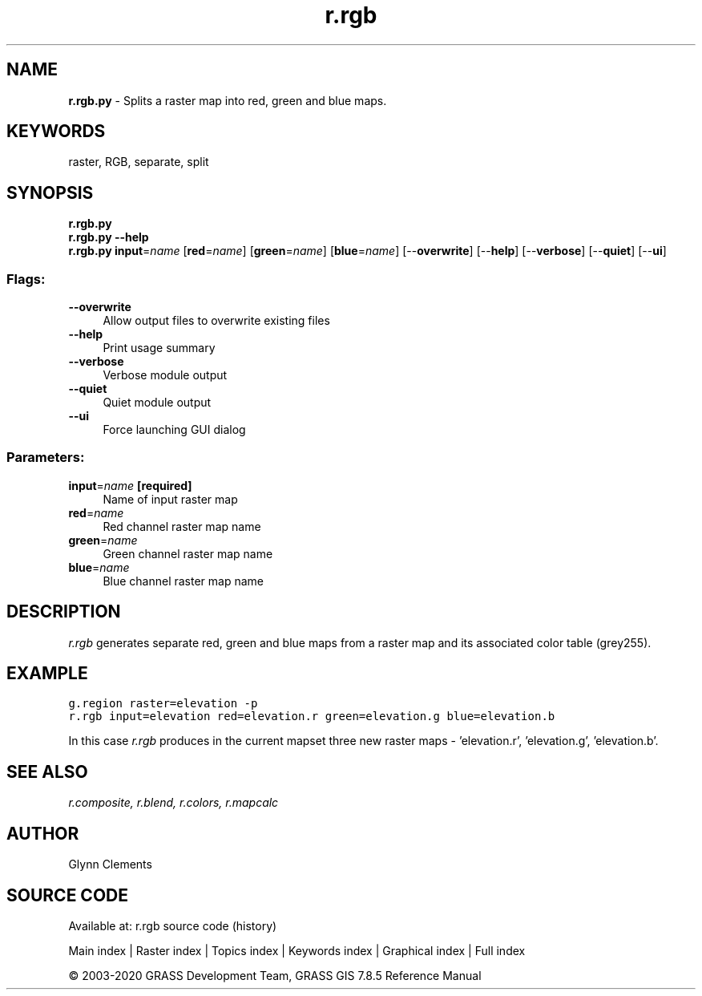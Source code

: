 .TH r.rgb 1 "" "GRASS 7.8.5" "GRASS GIS User's Manual"
.SH NAME
\fI\fBr.rgb.py\fR\fR  \- Splits a raster map into red, green and blue maps.
.SH KEYWORDS
raster, RGB, separate, split
.SH SYNOPSIS
\fBr.rgb.py\fR
.br
\fBr.rgb.py \-\-help\fR
.br
\fBr.rgb.py\fR \fBinput\fR=\fIname\fR  [\fBred\fR=\fIname\fR]   [\fBgreen\fR=\fIname\fR]   [\fBblue\fR=\fIname\fR]   [\-\-\fBoverwrite\fR]  [\-\-\fBhelp\fR]  [\-\-\fBverbose\fR]  [\-\-\fBquiet\fR]  [\-\-\fBui\fR]
.SS Flags:
.IP "\fB\-\-overwrite\fR" 4m
.br
Allow output files to overwrite existing files
.IP "\fB\-\-help\fR" 4m
.br
Print usage summary
.IP "\fB\-\-verbose\fR" 4m
.br
Verbose module output
.IP "\fB\-\-quiet\fR" 4m
.br
Quiet module output
.IP "\fB\-\-ui\fR" 4m
.br
Force launching GUI dialog
.SS Parameters:
.IP "\fBinput\fR=\fIname\fR \fB[required]\fR" 4m
.br
Name of input raster map
.IP "\fBred\fR=\fIname\fR" 4m
.br
Red channel raster map name
.IP "\fBgreen\fR=\fIname\fR" 4m
.br
Green channel raster map name
.IP "\fBblue\fR=\fIname\fR" 4m
.br
Blue channel raster map name
.SH DESCRIPTION
\fIr.rgb\fR generates separate red, green and blue maps from a
raster map and its associated color table (grey255).
.SH EXAMPLE
.br
.nf
\fC
g.region raster=elevation \-p
r.rgb input=elevation red=elevation.r green=elevation.g blue=elevation.b
\fR
.fi
.PP
In this case \fIr.rgb\fR produces in the current mapset three new
raster maps \- \(cqelevation.r\(cq, \(cqelevation.g\(cq, \(cqelevation.b\(cq.
.PP
.br
.SH SEE ALSO
\fI
r.composite,
r.blend,
r.colors,
r.mapcalc
\fR
.SH AUTHOR
Glynn Clements
.SH SOURCE CODE
.PP
Available at: r.rgb source code (history)
.PP
Main index |
Raster index |
Topics index |
Keywords index |
Graphical index |
Full index
.PP
© 2003\-2020
GRASS Development Team,
GRASS GIS 7.8.5 Reference Manual
